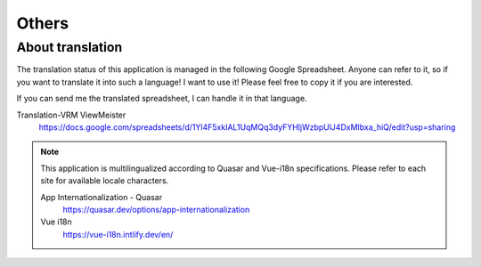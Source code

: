 ##########################################
Others
##########################################


.. index:: translation

About translation
=========================================

The translation status of this application is managed in the following Google Spreadsheet. Anyone can refer to it, so if you want to translate it into such a language! I want to use it! Please feel free to copy it if you are interested.

If you can send me the translated spreadsheet, I can handle it in that language.


Translation-VRM ViewMeister
    https://docs.google.com/spreadsheets/d/1Yl4F5xkIAL1UqMQq3dyFYHljWzbpUlJ4DxMIbxa_hiQ/edit?usp=sharing

.. note::
    This application is multilingualized according to Quasar and Vue-i18n specifications. Please refer to each site for available locale characters.

    App Internationalization - Quasar
        https://quasar.dev/options/app-internationalization

    Vue i18n
        https://vue-i18n.intlify.dev/en/